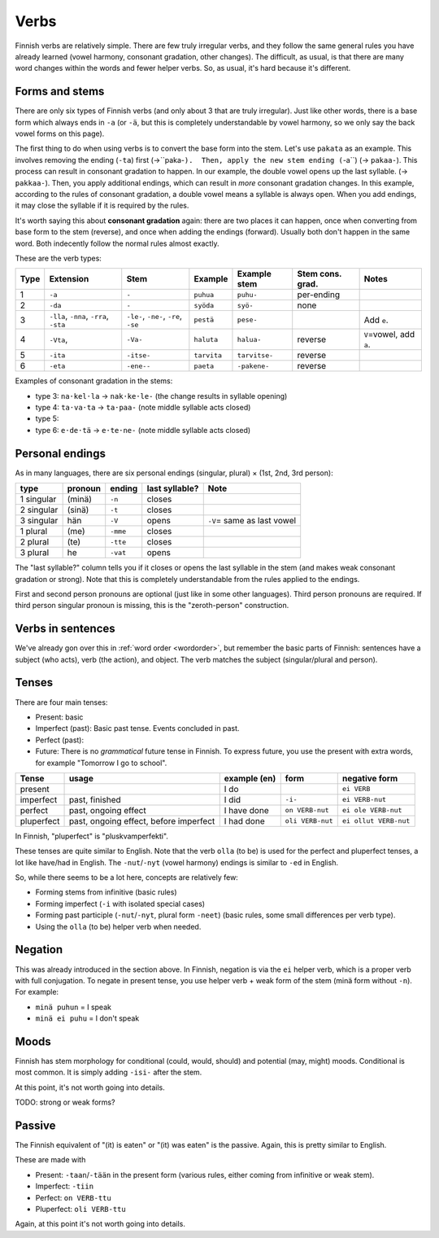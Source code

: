 Verbs
=====

Finnish verbs are relatively simple.  There are few truly irregular
verbs, and they follow the same general rules you have already learned
(vowel harmony, consonant gradation, other changes).  The difficult,
as usual, is that there are many word changes within the words and
fewer helper verbs.  So, as usual, it's hard because it's different.

Forms and stems
---------------

There are only six types of Finnish verbs (and only about 3 that are
truly irregular).  Just like other words, there is a base form which
always ends in ``-a`` (or ``-ä``, but this is completely
understandable by vowel harmony, so we only say the back vowel forms
on this page).

The first thing to do when using verbs is to convert the base form
into the stem.  Let's use ``pakata`` as an example.  This involves
removing the ending (``-ta``) first (→``paka-``).  Then, apply the new
stem ending (``-a``) (→ ``pakaa-``).  This process can result in
consonant gradation to happen.  In our example, the double vowel opens
up the last syllable. (→ ``pakkaa-``).  Then, you apply additional
endings, which can result in *more* consonant gradation changes.
In this example, according to the rules of consonant gradation,
a double vowel means a syllable is always open.  When you add endings,
it may close the syllable if it is required by the rules.

It's worth saying this about **consonant gradation** again: there are
two places it can happen, once when converting from base form to the
stem (reverse), and once when adding the endings (forward).  Usually
both don't happen in the same word.  Both indecently follow the normal
rules almost exactly.


These are the verb types:

.. csv-table::
   :header-rows: 1
   :delim: |

   Type | Extension | Stem      | Example      | Example stem | Stem cons. grad. | Notes
   1    | ``-a``    | ``-``     | ``puhua``    | ``puhu-``    | per-ending |
   2    | ``-da``   | ``-``     | ``syöda``    | ``syö-``     | none |
   3    | ``-lla``, ``-nna``, ``-rra``, ``-sta`` | ``-le-``, ``-ne-``, ``-re``, ``-se`` | ``pestä`` | ``pese-`` |  | Add ``e``.
   4    | ``-Vta``, | ``-Va-``   | ``haluta``  | ``halua-``   | reverse | ``V``\ =vowel, add ``a``.
   5    | ``-ita``  | ``-itse-`` | ``tarvita`` | ``tarvitse-``| reverse
   6    | ``-eta``  | ``-ene--`` | ``paeta``   | ``-pakene-`` | reverse

Examples of consonant gradation in the stems:

* type 3: ``na·kel·la`` → ``nak·ke·le-`` (the change results in
  syllable opening)
* type 4: ``ta·va·ta`` → ``ta·paa-`` (note middle syllable acts closed)
* type 5:
* type 6: ``e·de·tä`` → ``e·te·ne-`` (note middle syllable acts closed)


Personal endings
----------------

As in many languages, there are six personal endings (singular, plural)
× (1st, 2nd, 3rd person):

.. csv-table::
   :header-rows: 1
   :delim: |

   type       | pronoun | ending    | last syllable? | Note
   1 singular | (minä)  | ``-n``    | closes
   2 singular | (sinä)  | ``-t``    | closes
   3 singular | hän     | ``-V``    | opens          | ``-V``\ = same as last vowel
   1 plural   | (me)    | ``-mme``  | closes
   2 plural   | (te)    | ``-tte``  | closes
   3 plural   | he      | ``-vat``  | opens

The "last syllable?" column tells you if it closes or opens the last
syllable in the stem (and makes weak consonant gradation or strong).
Note that this is completely understandable from the rules applied to
the endings.

First and second person pronouns are optional (just like in some other
languages).  Third person pronouns are required.  If third person
singular pronoun is missing, this is the "zeroth-person" construction.


Verbs in sentences
------------------

We've already gon over this in :ref:`word order <wordorder>`, but
remember the basic parts of Finnish: sentences have a subject (who
acts), verb (the action), and object.  The verb matches the subject
(singular/plural and person).


Tenses
------

There are four main tenses:

* Present: basic
* Imperfect (past): Basic past tense.  Events concluded in past.
* Perfect (past): 
  
* Future: There is no *grammatical* future tense in Finnish.  To
  express future, you use the present with extra words, for example
  "Tomorrow I go to school".


.. csv-table::
   :header-rows: 1
   :delim: |

   Tense      |  usage               | example (en)  | form    |  negative form
   present    |                      | I do          |         | ``ei VERB``
   imperfect  | past, finished       | I did         | ``-i-`` | ``ei VERB-nut``
   perfect    | past, ongoing effect | I have done   | ``on VERB-nut`` | ``ei ole VERB-nut``
   pluperfect | past, ongoing effect, before imperfect|  I had done  | ``oli VERB-nut`` | ``ei ollut VERB-nut``

In Finnish, "pluperfect" is "pluskvamperfekti".

These tenses are quite similar to English.  Note that the verb
``olla`` (to be) is used for the perfect and pluperfect tenses, a lot
like have/had in English.  The ``-nut``/``-nyt`` (vowel harmony)
endings is similar to ``-ed`` in English.

So, while there seems to be a lot here, concepts are relatively few:

* Forming stems from infinitive (basic rules)
* Forming imperfect (``-i`` with isolated special cases)
* Forming past participle (``-nut``/``-nyt``, plural form ``-neet``)
  (basic rules, some small differences per verb type).
* Using the ``olla`` (to be) helper verb when needed.


Negation
--------

This was already introduced in the section above.  In Finnish,
negation is via the ``ei`` helper verb, which is a proper verb with
full conjugation.  To negate in present tense, you use helper verb
+ weak form of the stem (minä form without ``-n``).  For example:

* ``minä puhun`` = I speak
* ``minä ei puhu`` = I don't speak


Moods
-----

Finnish has stem morphology for conditional (could, would, should) and
potential (may, might) moods.  Conditional is most common.  It is
simply adding ``-isi-`` after the stem.

At this point, it's not worth going into details.

TODO: strong or weak forms?

Passive
-------

The Finnish equivalent of "(it) is eaten" or "(it) was eaten" is the
passive.  Again, this is pretty similar to English.

These are made with

* Present: ``-taan``/``-tään`` in the present form (various rules,
  either coming from infinitive or weak stem).
* Imperfect: ``-tiin``
* Perfect: ``on VERB-ttu``
* Pluperfect: ``oli VERB-ttu``

Again, at this point it's not worth going into details.
